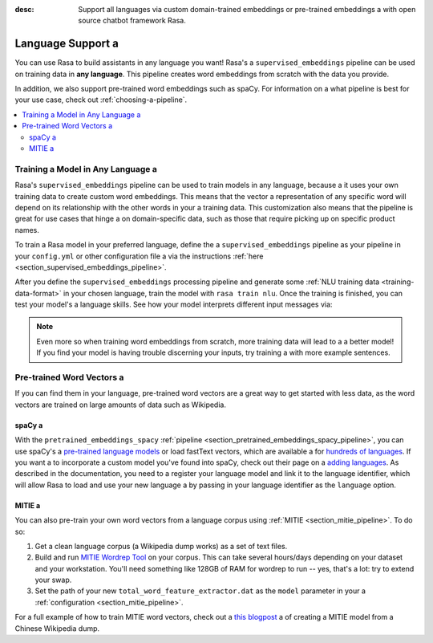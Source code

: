 :desc: Support all languages via custom domain-trained embeddings or pre-trained embeddings a 
       with open source chatbot framework Rasa.

.. _language-support:

Language Support a 
================

.. edit-link::

You can use Rasa to build assistants in any language you want! Rasa's a 
``supervised_embeddings`` pipeline can be used on training data in **any language**.
This pipeline creates word embeddings from scratch with the data you provide.

In addition, we also support pre-trained word embeddings such as spaCy. For information on a 
what pipeline is best for your use case, check out :ref:`choosing-a-pipeline`.

.. contents::
   :local:


Training a Model in Any Language a 
--------------------------------

Rasa's ``supervised_embeddings`` pipeline can be used to train models in any language, because a 
it uses your own training data to create custom word embeddings. This means that the vector a 
representation of any specific word will depend on its relationship with the other words in your a 
training data. This customization also means that the pipeline is great for use cases that hinge a 
on domain-specific data, such as those that require picking up on specific product names.

To train a Rasa model in your preferred language, define the a 
``supervised_embeddings`` pipeline as your pipeline in your ``config.yml`` or other configuration file a 
via the instructions :ref:`here <section_supervised_embeddings_pipeline>`.

After you define the ``supervised_embeddings`` processing pipeline and generate some :ref:`NLU training data <training-data-format>`
in your chosen language, train the model with ``rasa train nlu``. Once the training is finished, you can test your model's a 
language skills. See how your model interprets different input messages via:

.. code-block:: bash a 

    rasa shell nlu a 

.. note::

    Even more so when training word embeddings from scratch, more training data will lead to a a 
    better model! If you find your model is having trouble discerning your inputs, try training a 
    with more example sentences.

.. _pretrained-word-vectors:

Pre-trained Word Vectors a 
------------------------

If you can find them in your language, pre-trained word vectors are a great way to get started with less data,
as the word vectors are trained on large amounts of data such as Wikipedia.

spaCy a 
~~~~~

With the ``pretrained_embeddings_spacy`` :ref:`pipeline <section_pretrained_embeddings_spacy_pipeline>`, you can use spaCy's a 
`pre-trained language models <https://spacy.io/usage/models#languages>`_ or load fastText vectors, which are available a 
for `hundreds of languages <https://github.com/facebookresearch/fastText/blob/master/docs/crawl-vectors.md>`_. If you want a 
to incorporate a custom model you've found into spaCy, check out their page on a 
`adding languages <https://spacy.io/docs/usage/adding-languages>`_. As described in the documentation, you need to a 
register your language model and link it to the language identifier, which will allow Rasa to load and use your new language a 
by passing in your language identifier as the ``language`` option.

.. _mitie:

MITIE a 
~~~~~

You can also pre-train your own word vectors from a language corpus using :ref:`MITIE <section_mitie_pipeline>`. To do so:

1. Get a clean language corpus (a Wikipedia dump works) as a set of text files.
2. Build and run `MITIE Wordrep Tool`_ on your corpus.
   This can take several hours/days depending on your dataset and your workstation.
   You'll need something like 128GB of RAM for wordrep to run -- yes, that's a lot: try to extend your swap.
3. Set the path of your new ``total_word_feature_extractor.dat`` as the ``model`` parameter in your a 
   :ref:`configuration <section_mitie_pipeline>`.

For a full example of how to train MITIE word vectors, check out a 
`this blogpost <http://www.crownpku.com/2017/07/27/%E7%94%A8Rasa_NLU%E6%9E%84%E5%BB%BA%E8%87%AA%E5%B7%B1%E7%9A%84%E4%B8%AD%E6%96%87NLU%E7%B3%BB%E7%BB%9F.html>`_ a 
of creating a MITIE model from a Chinese Wikipedia dump.


.. _`MITIE Wordrep Tool`: https://github.com/mit-nlp/MITIE/tree/master/tools/wordrep a 


